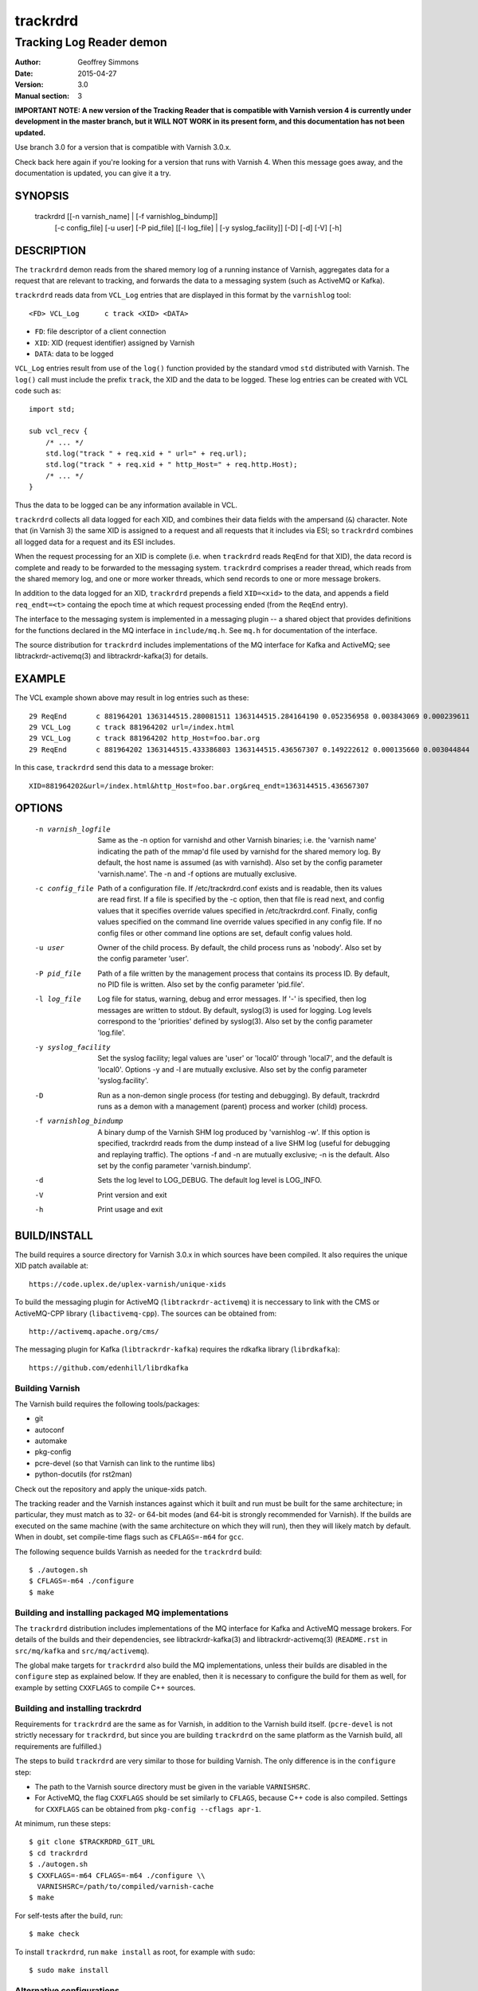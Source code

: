 .. _ref-varnishd:

==========
 trackrdrd
==========

-------------------------
Tracking Log Reader demon
-------------------------

:Author: Geoffrey Simmons
:Date:   2015-04-27
:Version: 3.0
:Manual section: 3

**IMPORTANT NOTE: A new version of the Tracking Reader that is
compatible with Varnish version 4 is currently under development in
the master branch, but it WILL NOT WORK in its present form, and this
documentation has not been updated.**

Use branch 3.0 for a version that is compatible with Varnish 3.0.x.

Check back here again if you're looking for a version that runs with
Varnish 4. When this message goes away, and the documentation is
updated, you can give it a try.

SYNOPSIS
========

  trackrdrd [[-n varnish_name] | [-f varnishlog_bindump]]
            [-c config_file] [-u user] [-P pid_file]
            [[-l log_file] | [-y syslog_facility]]
            [-D] [-d] [-V] [-h]

DESCRIPTION
===========

The ``trackrdrd`` demon reads from the shared memory log of a running
instance of Varnish, aggregates data for a request that are relevant
to tracking, and forwards the data to a messaging system (such as
ActiveMQ or Kafka).

``trackrdrd`` reads data from ``VCL_Log`` entries that are displayed
in this format by the ``varnishlog`` tool::

  <FD> VCL_Log      c track <XID> <DATA>

* ``FD``: file descriptor of a client connection
* ``XID``: XID (request identifier) assigned by Varnish
* ``DATA``: data to be logged

``VCL_Log`` entries result from use of the ``log()`` function provided
by the standard vmod ``std`` distributed with Varnish. The ``log()``
call must include the prefix ``track``, the XID and the data to be
logged. These log entries can be created with VCL code such as::

  import std;

  sub vcl_recv {
      /* ... */
      std.log("track " + req.xid + " url=" + req.url);
      std.log("track " + req.xid + " http_Host=" + req.http.Host);
      /* ... */
  }

Thus the data to be logged can be any information available in VCL.

``trackrdrd`` collects all data logged for each XID, and combines
their data fields with the ampersand (``&``) character. Note that (in
Varnish 3) the same XID is assigned to a request and all requests that
it includes via ESI; so ``trackrdrd`` combines all logged data for a
request and its ESI includes.

When the request processing for an XID is complete (i.e. when
``trackrdrd`` reads ``ReqEnd`` for that XID), the data record is
complete and ready to be forwarded to the messaging
system. ``trackrdrd`` comprises a reader thread, which reads from the
shared memory log, and one or more worker threads, which send records
to one or more message brokers.

In addition to the data logged for an XID, ``trackrdrd`` prepends a
field ``XID=<xid>`` to the data, and appends a field ``req_endt=<t>``
containg the epoch time at which request processing ended (from the
``ReqEnd`` entry).

The interface to the messaging system is implemented in a messaging
plugin -- a shared object that provides definitions for the functions
declared in the MQ interface in ``include/mq.h``. See ``mq.h`` for
documentation of the interface.

The source distribution for ``trackrdrd`` includes implementations of
the MQ interface for Kafka and ActiveMQ; see libtrackrdr-activemq(3)
and libtrackrdr-kafka(3) for details.

EXAMPLE
=======

The VCL example shown above may result in log entries such as these::

   29 ReqEnd       c 881964201 1363144515.280081511 1363144515.284164190 0.052356958 0.003843069 0.000239611
   29 VCL_Log      c track 881964202 url=/index.html
   29 VCL_Log      c track 881964202 http_Host=foo.bar.org
   29 ReqEnd       c 881964202 1363144515.433386803 1363144515.436567307 0.149222612 0.000135660 0.003044844

In this case, ``trackrdrd`` send this data to a message broker::

  XID=881964202&url=/index.html&http_Host=foo.bar.org&req_endt=1363144515.436567307

OPTIONS
=======

    -n varnish_logfile
        Same as the -n option for varnishd and other Varnish binaries;
        i.e. the 'varnish name' indicating the path of the mmap'd file
        used by varnishd for the shared memory log. By default, the
        host name is assumed (as with varnishd). Also set by the
        config parameter 'varnish.name'. The -n and -f options are
        mutually exclusive.

    -c config_file
        Path of a configuration file. If /etc/trackrdrd.conf exists
        and is readable, then its values are read first. If a file is
        specified by the -c option, then that file is read next, and
        config values that it specifies override values specified in
        /etc/trackrdrd.conf. Finally, config values specified on the
        command line override values specified in any config file. If
        no config files or other command line options are set, default
        config values hold.

    -u user
        Owner of the child process. By default, the child process runs
        as 'nobody'. Also set by the config parameter 'user'.

    -P pid_file
        Path of a file written by the management process that contains
        its process ID. By default, no PID file is written. Also set
        by the config parameter 'pid.file'.

    -l log_file
        Log file for status, warning, debug and error messages. If '-'
        is specified, then log messages are written to stdout. By
        default, syslog(3) is used for logging. Log levels correspond
        to the 'priorities' defined by syslog(3). Also set by the config
        parameter 'log.file'.

    -y syslog_facility
        Set the syslog facility; legal values are 'user' or 'local0'
        through 'local7', and the default is 'local0'. Options -y and
        -l are mutually exclusive. Also set by the config parameter
        'syslog.facility'.

    -D
        Run as a non-demon single process (for testing and
        debugging). By default, trackrdrd runs as a demon with a
        management (parent) process and worker (child) process.

    -f varnishlog_bindump
        A binary dump of the Varnish SHM log produced by 'varnishlog
        -w'. If this option is specified, trackrdrd reads from the
        dump instead of a live SHM log (useful for debugging and
        replaying traffic). The options -f and -n are mutually
        exclusive; -n is the default. Also set by the config parameter
        'varnish.bindump'.

    -d
       Sets the log level to LOG_DEBUG. The default log level is
       LOG_INFO.

    -V
       Print version and exit

    -h
       Print usage and exit

BUILD/INSTALL
=============

The build requires a source directory for Varnish 3.0.x in which sources
have been compiled. It also requires the unique XID patch available at::

	https://code.uplex.de/uplex-varnish/unique-xids

To build the messaging plugin for ActiveMQ (``libtrackrdr-activemq``)
it is neccessary to link with the CMS or ActiveMQ-CPP library
(``libactivemq-cpp``). The sources can be obtained from::

        http://activemq.apache.org/cms/

The messaging plugin for Kafka (``libtrackrdr-kafka``) requires the
rdkafka library (``librdkafka``)::

        https://github.com/edenhill/librdkafka

Building Varnish
----------------

The Varnish build requires the following tools/packages:

* git
* autoconf
* automake
* pkg-config
* pcre-devel (so that Varnish can link to the runtime libs)
* python-docutils (for rst2man)

Check out the repository and apply the unique-xids patch.

The tracking reader and the Varnish instances against which it built
and run must be built for the same architecture; in particular, they
must match as to 32- or 64-bit modes (and 64-bit is strongly
recommended for Varnish).  If the builds are executed on the same
machine (with the same architecture on which they will run), then they
will likely match by default. When in doubt, set compile-time flags
such as ``CFLAGS=-m64`` for ``gcc``.

The following sequence builds Varnish as needed for the ``trackrdrd``
build::

	$ ./autogen.sh
	$ CFLAGS=-m64 ./configure
	$ make

Building and installing packaged MQ implementations
---------------------------------------------------

The ``trackrdrd`` distribution includes implementations of the MQ
interface for Kafka and ActiveMQ message brokers. For details of the
builds and their dependencies, see libtrackrdr-kafka(3) and
libtrackrdr-activemq(3) (``README.rst`` in ``src/mq/kafka`` and
``src/mq/activemq``).

The global make targets for ``trackrdrd`` also build the MQ
implementations, unless their builds are disabled in the ``configure``
step as explained below. If they are enabled, then it is necessary to
configure the build for them as well, for example by setting
``CXXFLAGS`` to compile C++ sources.

Building and installing trackrdrd
---------------------------------

Requirements for ``trackrdrd`` are the same as for Varnish, in
addition to the Varnish build itself. (``pcre-devel`` is not strictly
necessary for ``trackrdrd``, but since you are building ``trackrdrd``
on the same platform as the Varnish build, all requirements are
fulfilled.)

The steps to build ``trackrdrd`` are very similar to those for
building Varnish. The only difference is in the ``configure``
step:

* The path to the Varnish source directory must be given in the
  variable ``VARNISHSRC``.
* For ActiveMQ, the flag ``CXXFLAGS`` should be set similarly to
  ``CFLAGS``, because C++ code is also compiled. Settings for
  ``CXXFLAGS`` can be obtained from ``pkg-config --cflags apr-1``.

At minimum, run these steps::

	$ git clone $TRACKRDRD_GIT_URL
	$ cd trackrdrd
	$ ./autogen.sh
	$ CXXFLAGS=-m64 CFLAGS=-m64 ./configure \\
          VARNISHSRC=/path/to/compiled/varnish-cache
	$ make

For self-tests after the build, run::

	$ make check

To install ``trackrdrd``, run ``make install`` as root, for example
with ``sudo``::

	$ sudo make install

Alternative configurations
--------------------------

In the ``configure`` step, a wide range of additional options may be
given to affect the configuration. Most of these are standard, and can
be shown with::

	$ configure --help

To disable the build of the Kafka or ActiveMQ MQ implementations,
specify the options ``--disable-kafka`` or ``disable-activemq`` for
``configure``. Both are enabled by default.

To specify a non-standard installation prefix, add the ``--prefix``
option::

	$ CFLAGS=-m64 CXXFLAGS=-m64 ./configure \\
          VARNISHSRC=/path/to/varnish_build \\
	  --prefix=/path/to/trackrdrd_install

If Varnish is installed at a non-standard location, it is necessary to
set runtime paths to the Varnish libraries with the option
``LDFLAGS=-Wl,-rpath=$LIB_PATHS``::

        $ export VARNISH_PREFIX=/path/to/varnish_install
	$ CFLAGS=-m64 CXXFLAGS=-m64 ./configure \\
          VARNISHSRC=/path/to/varnish_build \\
	  --prefix=/path/to/trackrdrd_install \\
          LDFLAGS=-Wl,-rpath=$VARNISH_PREFIX/lib/varnish:$VARNISH_PREFIX/lib

Developers can add a number of options as an aid to compiling and debugging::

	$ CFLAGS=-m64 CXXFLAGS=-m64 ./configure \\
          VARNISHSRC=/path/to/varnish_build \\
          --enable-debugging-symbols --enable-werror \\
          --enable-developer-warnings --enable-extra-developer-warnings \\
          --enable-diagnostics

``--enable-debugging-symbols`` ensures that symbols and source code
file names are saved in the executable, and thus are available in core
dumps, in stack traces on assertion failures, for debuggers and so
forth. It is advisable to turn this switch on for production builds
(not just for developer builds), so that runtime errors can more
easily be debugged.

``--enable-werror`` activates the ``-Werror`` option for compilers,
which causes compiles to fail on any warning. ``trackrdrd`` should
*always* build successfully with this option.

``--enable-developer-warnings``, ``--enable-extra-developer-warnings``
and ``--enable-diagnostics`` turn on additional compiler switches for
errors and warnings. ``trackrdrd`` builds should succeed with these as
well.

It may be necessary to set ``PKG_CONFIG_PATH`` to point to the
appropriate pkg-config directories, if any of the needed requirements
(such as the ActiveMQ C++ library) have been installed into
non-default locations, as in this example::

	$ PKG_CONFIG_PATH=/usr/local/lib/pkgconfig ./configure #...

STARTUP AND SHUTDOWN
====================

On startup (unless the ``-D`` option is chosen), ``trackrdrd`` reads
any config files specified, and then demonizes, spawning a management
process that in turn spawns a worker process.

The management process runs with the privileges of the user who
started ``trackrdrd``; these privileges must be sufficient to write
the PID file and log file, if required by the configuration.

The worker process is started (and may be restarted) by the management
process, and runs with the privileges of the user specified by the
``-u`` option or configuration parameter ``user``. This process does
the work of reading the Varnish log, and creates the worker threads
that send data to message brokers.

To stop ``trackrdrd``, send the ``TERM`` signal to the management
process (e.g. with ``kill(1)``); the management process in turn shuts
down the worker process. Other responses to signals are detailed below
in SIGNALS_. If the worker process stops without being directed by the
management process, then the management process starts another one, up
to the limit defined by the config parameter ``restarts``.

After being instructed to terminate, the child process continues
reading data from the Varnish log for open records (request records
for which ``ReqEnd`` has not yet been read), and sends all pending
messages to the message broker, but does not open any new records on
reading ``ReqStart``. It stops when all open records are complete and
have been sent to message brokers.

CONFIGURATION
=============

As mentioned above for command-line option ``-c``, configuration values
are read in this hierarchy:

1. ``/etc/trackrdrd.conf``, if it exists and is readable
2. a config file specified with the ``-c`` option
3. config values specified with other command-line options

If the same config parameter is specified in one or more of these
sources, then the value at the "higher" level is used. For example, if
``varnish.name`` is specified in both ``/etc/trackrdrd.conf`` and a
``-c`` file, then the value from the ``-c`` file is used, unless a
value is specified with the ``-n`` option, in which case that value is
used.

The syntax of a configuration file is simply::

        # comment
        <param> = <value>

The ``<value>`` is all of the data from the first non-whitespace
character after the equals sign up to the last non-whitespace
character on the line. Comments begin with the hash character and
extend to the end of the line. There are no continuation lines.

The parameter ``mq.module`` is required (has no default value), and
``mq.config_file`` is optional (depending on whether the MQ
implementation requires a configuration file). All other config
parameters have default values, and some of them correspond to
command-line options, as shown below.

==================== ========== ========================================================================================= =======
Parameter            CLI Option Description                                                                               Default
==================== ========== ========================================================================================= =======
``varnish.name``     ``-n``     Like the ``-n`` option for Varnish, this is the path to the file that is mmap'd to the    default for Varnish (the host name)
                                shared memory segment for the Varnish log. This parameter and ``varnish.bindump`` are
                                mutually exclusive.
-------------------- ---------- ----------------------------------------------------------------------------------------- -------
``mq.module``                   Name of the shared object implementing the MQ interface. May be an absolute path, or the  None, this parameter is required.
                                name of a library that the dynamic linker finds according to the rules described in
                                ld.so(8).
-------------------- ---------- ----------------------------------------------------------------------------------------- -------
``mq.config_file``              Path of a configuration file used by the MQ implementation                                None, this parameter is optional.
-------------------- ---------- ----------------------------------------------------------------------------------------- -------
``nworkers``                    Number of worker threads used to send messages to the message broker(s).                  1
-------------------- ---------- ----------------------------------------------------------------------------------------- -------
``maxopen.scale``               log\ :sub:`2`\(max number of concurrent requests in Varnish). For example, if             10 (= 1024 concurrent requests)
                                ``maxopen.scale`` = 10, then ``trackrdrd`` can support up to 1024 concurrent requests.
                                More precisely, this number describes the maximum number of request XIDs for which
                                ``ReqStart`` has been read, but not yet ``ReqEnd``. It should specify at least the next
                                power of two larger than (``thread_pools`` * ``thread_pool_max``) in the Varnish
                                configuration.
-------------------- ---------- ----------------------------------------------------------------------------------------- -------
``maxdone``                     The maximum number of finished records waiting to be sent to message brokers. That is,    1024
                                the largest number of request XIDs for which ``ReqEnd`` has been read, but the data have
                                not yet been sent to a message queue.
-------------------- ---------- ----------------------------------------------------------------------------------------- -------
``maxdata``                     The maximum length of a data record in characters. Should be at least as large the        1024
                                Varnish parameter ``shm_reclen``.
-------------------- ---------- ----------------------------------------------------------------------------------------- -------
``hash.max_probes``             The maximum number of insert or find probes used for the hash table of XIDs. Hash lookups 10
                                fail if a hit is not found after this many probes.
-------------------- ---------- ----------------------------------------------------------------------------------------- -------
``hash.ttl``                    Maximum time to live in seconds for an unfinished record. If ``ReqEnd`` is not read for   120
                                a request XID within this time, then ``trackrdrd`` no longer waits for it, and schedules
                                the data read thus far to be sent to a message broker. This should be a bit longer than
                                the sum of all timeouts configured for a Varnish request.
-------------------- ---------- ----------------------------------------------------------------------------------------- -------
``hash.mlt``                    Minimum lifetime of an open record in seconds. That is, after ``ReqStart`` has been read  5
                                for a request XID, then ``trackrdrd`` will not evacuate it if space is needed in its hash
                                table before this interval has elapsed.
-------------------- ---------- ----------------------------------------------------------------------------------------- -------
``qlen.goal``                   A goal length for the internal queue from the reader thread to the worker thread.         ``maxdone``/2
                                ``trackrdrd`` uses this value to determine whether a new worker thread should be started
                                to support increasing load.
-------------------- ---------- ----------------------------------------------------------------------------------------- -------
``user``             ``-u``     Owner of the child process                                                                ``nobody``, or the user starting ``trackrdrd``
-------------------- ---------- ----------------------------------------------------------------------------------------- -------
``pid.file``         ``-P``     Path to the file to which the management process writes its process ID. If the value is   ``/var/run/trackrdrd.pid``
                                set to be empty (by the line ``pid.file=``, with no value), then no PID file is written.
-------------------- ---------- ----------------------------------------------------------------------------------------- -------
``restarts``                    Maximum number of restarts of the child process by the management process                 1
-------------------- ---------- ----------------------------------------------------------------------------------------- -------
``restart.pause``               Seconds to pause before restarting a child process                                        1
-------------------- ---------- ----------------------------------------------------------------------------------------- -------
``thread.restarts``             Maximum number of restarts of a worker thread by the child process. A thread is restarted 1
                                after a message send, message system reconnect and message resend have all failed. If the
                                restart limit for a thread is reached, then the thread goes into the state ``abandoned``
                                and no more restarts are attempted. If all worker threads are abandoned, then the child
                                process stops.
-------------------- ---------- ----------------------------------------------------------------------------------------- -------
``monitor.interval``            Interval in seconds at which monitoring statistics are emitted to the log. If set to 0,   30
                                then no statistics are logged.
-------------------- ---------- ----------------------------------------------------------------------------------------- -------
``monitor.workers``             Whether statistics about worker threads should be logged (boolean)                        false
-------------------- ---------- ----------------------------------------------------------------------------------------- -------
``log.file``         ``-l``     Log file for status, warning, debug and error messages, and monitoring statistics. If '-' ``syslog(3)``
                                is specified, then log messages are written to stdout. This parameter and
                                ``syslog.facility`` are mutually exclusive.
-------------------- ---------- ----------------------------------------------------------------------------------------- -------
``syslog.facility``  ``-y``     See ``syslog(3)``; legal values are ``user`` or ``local0`` through ``local7``. This       ``local0``
                                parameter and ``log.file`` are mutually exclusive. 
-------------------- ---------- ----------------------------------------------------------------------------------------- -------
``varnish.bindump``  ``-f``     A binary dump of the Varnish shared memory log obtained from ``varnishlog -w``. If a
                                value is specified, ``trackrdrd`` reads from that file instead of a live Varnish log
                                (useful for testing, debugging and replaying traffic). This parameter and
                                ``varnish.name`` are mutually exclusive. 
==================== ========== ========================================================================================= =======

LOGGING AND MONITORING
======================

By default, ``trackrdrd`` uses ``syslog(3)`` for logging with facility
``local0`` (unless otherwise specified by configuration as shown
above). In addition to informational, error and warning messages about
the running processes, monitoring information is periodically emitted
to the log (as configured with the parameter
``monitor.interval``). The monitoring logs have this form (at the
``info`` log level, with additional formatting of the log lines,
depending on how syslog is configured)::

 Hash table: len=8192 seen=375862067 drop_reqstart=0 drop_vcl_log=0 drop_reqend=14 expired=50 evacuated=0 open=29 load=0.35 collisions=1526027 insert_probes=1534686 find_probes=45907 fail=0 occ_hi=530 occ_hi_this=85
 Data table: len=18192 nodata=280295531 submitted=95566507 wait_room=0 data_hi=6217 data_overflows=0 done=9 open=29 load=0.21 sent=95566498 reconnects=0 failed=0 restarts=0 abandoned=0 occ_hi=944 occ_hi_this=111

If monitoring of worker threads is switched on, then monitoring logs
such as this are emitted for each thread::

 Worker 1 (waiting): seen=576414 waits=86682 sent=576414 reconnects=0 restarts=0 failed=0

The line prefixed by ``Hash table`` describes the hash table for open
records -- records for request XIDs for which ``ReqStart`` has been
read, but not yet ``ReqEnd``. The fields ``open``, ``load`` and
``occ_hi_this`` are gauges (expressing a current state), and
``occ_hi`` is monotonic increasing; all other fields are cumulative
counters:

================= =============================================================
Field             Description
================= =============================================================
``len``           Size of the hash table (2\ :sup:``maxopen.scale``\)
----------------- -------------------------------------------------------------
``seen``          Number of request records read (``ReqStart`` seen)
----------------- -------------------------------------------------------------
``drop_reqstart`` Number of records that could not be inserted into internal
                  tables (no data from ``ReqStart`` inserted, nor any other
                  data for that XID)
----------------- -------------------------------------------------------------
``drop_vcl_log``  How often data from ``VCL_log`` could not be inserted
                  (usually because the XID could not be found)
----------------- -------------------------------------------------------------
``drop_reqend``   How often data from ``ReqStart`` could not be inserted
                  (usually because the XID could not be found)
----------------- -------------------------------------------------------------
``expired``       Number of records for which ``hash.ttl`` expired (data sent
                  to message broker without waiting for ``ReqEnd``)
----------------- -------------------------------------------------------------
``evacuated``     Number of records removed to recover space in the hash table
                  (``hash.mlt`` expired, data possibly incomplete)
----------------- -------------------------------------------------------------
``open``          Current number of open records in the table
----------------- -------------------------------------------------------------
``load``          Current open records as percent (``open``/``len`` * 100)
----------------- -------------------------------------------------------------
``collisions``    Number of hash collisions
----------------- -------------------------------------------------------------
``insert_probes`` Number of hash insert probes
----------------- -------------------------------------------------------------
``find_probes``   Number of hash find probes
----------------- -------------------------------------------------------------
``fail``          Number of failed hash operations (insert or find)
----------------- -------------------------------------------------------------
``occ_hi``        Occupancy high watermark -- highest number of open records
                  since startup
----------------- -------------------------------------------------------------
``occ_hi_this``   Occupancy high watermark in the current monitoring interval
================= =============================================================

The line prefixed by ``Data table`` describes the table of request
records, including records in the open and done states -- for "done"
records, ``ReqEnd`` has been read for the XID and the record is
complete, but it has not yet been sent to a message broker. The fields
``open``, ``done``, ``load`` and ``occ_hi_this`` are gauges, and
``occ_hi`` is monotonic increasing; the rest are cumulative counters:

================== ============================================================
Field              Description
================== ============================================================
``len``            Size of the data table
                   (``maxdone`` + 2\ :sup:``maxopen.scale``\)
------------------ ------------------------------------------------------------
``nodata``         Number of request records that contained no data (nothing to
                   track in a ``VCL_log`` entry). These records are discarded
                   without sending a message to a message broker.
------------------ ------------------------------------------------------------
``submitted``      Number of records passed from the reader thread to worker
                   threads to be sent to a message broker
------------------ ------------------------------------------------------------
``wait_room``      How often the reader thread had to wait for space in the
                   data table
------------------ ------------------------------------------------------------
``data_hi``        Data high watermark -- longest record since startup (in
                   bytes)
------------------ ------------------------------------------------------------
``data_overflows`` How often the accumulated length of a record exceeded
                   ``maxdata``
------------------ ------------------------------------------------------------
``data_truncated`` How often data from the Varnish log was truncated due to
                   the presence of a null byte. This can happen if the data was
                   already truncated in the log, due to exceeding
                   ``shm_reclen``.
------------------ ------------------------------------------------------------
``done``           Current number of records in state "done"
------------------ ------------------------------------------------------------
``open``           Current number of open records in the table
------------------ ------------------------------------------------------------
``load``           Current number records in the table as percent
                   (100 * (``open`` + ``done``)/``len``)
------------------ ------------------------------------------------------------
``sent``           Number of records successfully sent to a message broker
------------------ ------------------------------------------------------------
``reconnects``     How often worker threads reconnected to a message broker
                   after an unsuccessful send
------------------ ------------------------------------------------------------
``restarts``       How often worker threads were restarted after a message
                   send, reconnect and resend all failed
------------------ ------------------------------------------------------------
``abandoned``      Number of worker threads that have been abandoned due to
                   reaching the restart limit (``thread.restarts``)
------------------ ------------------------------------------------------------
``failed``         Number of failed sends (failure after reconnect)
------------------ ------------------------------------------------------------
``occ_hi``         Occupancy high watermark -- highest number of records (open
                   and done) since startup
------------------ ------------------------------------------------------------
``occ_hi_this``    Occupancy high watermark in the current monitoring interval
================== ============================================================

If worker threads are monitored, then the running state if logged for
each worker thread, one of:

* ``not started``
* ``initializing``
* ``running``
* ``waiting``
* ``abandoned``
* ``shutting down``
* ``exited``

In normal operation, the state should be either ``running``, when the
thread is actively reading finished data records and sending them to
message brokers, or ``waiting``, when the threads has exhausted all
pending records, or has not yet been awakened to handle more records.

The remaining fields in a log line for a worker thread are cumulative
counters:

================== ============================================================
Field              Description
================== ============================================================
``len``            Size of the data table
                   (``maxdone`` + 2\ :sup:``maxopen.scale``\)
------------------ ------------------------------------------------------------
``nodata``         Number of request records that contained no data (nothing to
                   track in a ``VCL_log`` entry). These records are discarded
                   without sending a message to a message broker.
------------------ ------------------------------------------------------------
``submitted``      Number of records passed from the reader thread to worker
                   threads to be sent to a message broker
------------------ ------------------------------------------------------------
``wait_room``      How often the reader thread had to wait for space in the
                   data table
------------------ ------------------------------------------------------------
``data_hi``        Data high watermark -- longest record since startup (in
                   bytes)
------------------ ------------------------------------------------------------
``data_overflows`` How often the accumulated length of a record exceeded
                   ``maxdata``
------------------ ------------------------------------------------------------
``data_truncated`` How often data from the Varnish log was truncated due to
                   the presence of a null byte. This can happen if the data was
                   already truncated in the log, due to exceeding
                   ``shm_reclen``.
------------------ ------------------------------------------------------------
``done``           Current number of records in state "done"
------------------ ------------------------------------------------------------
``open``           Current number of open records in the table
------------------ ------------------------------------------------------------
``load``           Current number records in the table as percent
                   (100 * (``open`` + ``done``)/``len``)
------------------ ------------------------------------------------------------
``sent``           Number of records successfully sent to a message broker
------------------ ------------------------------------------------------------
``reconnects``     How often worker threads reconnected to a message broker
                   after an unsuccessful send
------------------ ------------------------------------------------------------
``restarts``       How often worker threads were restarted after a message
                   send, reconnect and resend all failed
------------------ ------------------------------------------------------------
``abandoned``      Number of worker threads that have been abandoned due to
                   reaching the restart limit (``thread.restarts``)
------------------ ------------------------------------------------------------
``failed``         Number of failed sends (failure after reconnect)
------------------ ------------------------------------------------------------
``occ_hi``         Occupancy high watermark -- highest number of records (open
                   and done) since startup
------------------ ------------------------------------------------------------
``occ_hi_this``    Occupancy high watermark in the current monitoring interval
================== ============================================================

SIGNALS
=======

The management and child process respond to the following signals (all
other signals have the default handlers):

====== ========== ============
Signal Parent     Child
====== ========== ============
TERM   Shutdown   Shutdown
------ ---------- ------------
INT    Shutdown   Shutdown
------ ---------- ------------
HUP    Graceful   Ignore
       restart
------ ---------- ------------
USR1   Graceful   Dump data
       restart    table to log
------ ---------- ------------
USR2   Ignore     Ignore
------ ---------- ------------
ABRT   Abort with Abort with
       stacktrace stacktrace
------ ---------- ------------
SEGV   Abort with Abort with
       stacktrace stacktrace
------ ---------- ------------
BUS    Abort with Abort with
       stacktrace stacktrace
====== ========== ============

Shutdown proceeds as described above in `STARTUP AND SHUTDOWN`_.

When signaled for graceful restart, the management process stops the
running worker process and starts another one. This has the effect
that the first process finishes reading data for open requests, and
the second one begins reading data for new requests, so that few or no
records are lost. The new process reads the same config files as the
original worker process, and retains any command-line configuration,
unless these values are overridden by config files. This allows for
configuration changes "on-the-fly".

On receiving signal ``USR1``, the worker process writes the contents
of all records in the "open" or "done" states to the log (syslog, or
log file specified by config), for troubleshooting or debugging.

Where "abort with stacktrace" is specified above, a process write a
stack trace to the log (syslog or otherwise) before aborting
execution; in addition, the worker process executes the following
actions:

* dump the current contents of the data table (as for the ``USR1`` signal)
* emit the monitoring stats to the log

RETURN VALUES
=============

Both the management and worker processes return 0 on normal
termination, and non-zero on error. When the worker process stops, the
management process records its return value in the log, as well as any
signal the worker process may have received.

SEE ALSO
========

* ``varnishd(1)``
* ``libtrackrdr-activemq(3)``
* ``ld.so(8)``
* ``syslog(3)``

COPYRIGHT AND LICENCE
=====================

For both the software and this document are governed by a BSD 2-clause
licence.


| Copyright (c) 2012-2015 UPLEX Nils Goroll Systemoptimierung
| Copyright (c) 2012-2015 Otto Gmbh & Co KG
| All rights reserved
| Use only with permission

| Authors: Geoffrey Simmons <geoffrey.simmons@uplex.de>
|          Nils Goroll <nils.goroll@uplex.de>

Redistribution and use in source and binary forms, with or without
modification, are permitted provided that the following conditions
are met:

1. Redistributions of source code must retain the above copyright
   notice, this list of conditions and the following disclaimer.
2. Redistributions in binary form must reproduce the above copyright
   notice, this list of conditions and the following disclaimer in the
   documentation and/or other materials provided with the distribution.

THIS SOFTWARE IS PROVIDED BY THE AUTHOR AND CONTRIBUTORS "AS IS" AND
ANY EXPRESS OR IMPLIED WARRANTIES, INCLUDING, BUT NOT LIMITED TO, THE
IMPLIED WARRANTIES OF MERCHANTABILITY AND FITNESS FOR A PARTICULAR PURPOSE
ARE DISCLAIMED.  IN NO EVENT SHALL AUTHOR OR CONTRIBUTORS BE LIABLE
FOR ANY DIRECT, INDIRECT, INCIDENTAL, SPECIAL, EXEMPLARY, OR CONSEQUENTIAL
DAMAGES (INCLUDING, BUT NOT LIMITED TO, PROCUREMENT OF SUBSTITUTE GOODS
OR SERVICES; LOSS OF USE, DATA, OR PROFITS; OR BUSINESS INTERRUPTION)
HOWEVER CAUSED AND ON ANY THEORY OF LIABILITY, WHETHER IN CONTRACT, STRICT
LIABILITY, OR TORT (INCLUDING NEGLIGENCE OR OTHERWISE) ARISING IN ANY WAY
OUT OF THE USE OF THIS SOFTWARE, EVEN IF ADVISED OF THE POSSIBILITY OF
SUCH DAMAGE.
